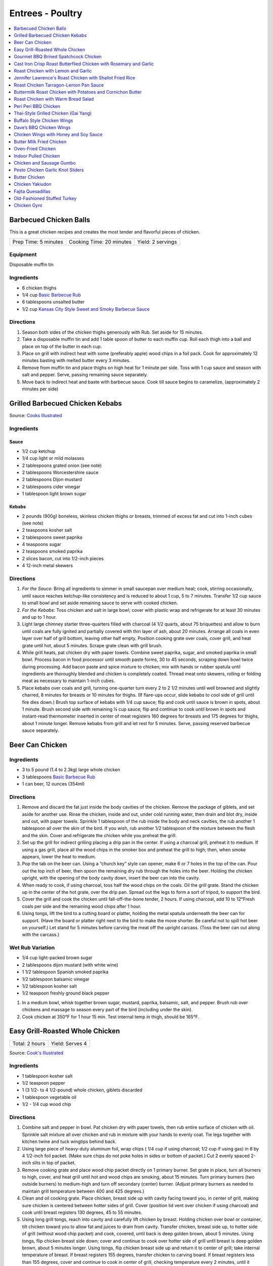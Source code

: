 .. raw:: pdf

   OddPageBreak tocPage

*****************
Entrees - Poultry
*****************

.. contents::
   :local:
   :depth: 1

.. raw:: pdf

   OddPageBreak recipePage

.. raw:: html

   <p style="page-break-before: always"/>

Barbecued Chicken Balls
=======================

This is a great chicken recipes and creates the most tender and
flavorful pieces of chicken.

+----------------------+--------------------------+-------------------+
| Prep Time: 5 minutes | Cooking Time: 20 minutes | Yield: 2 servings |
+----------------------+--------------------------+-------------------+

Equipment
---------

Disposable muffin tin

Ingredients
-----------

-  6 chicken thighs
-  1/4 cup `Basic Barbecue Rub <#basic-barbecue-rub>`__
-  6 tablespoons unsalted butter
-  1/2 cup `Kansas City Style Sweet and Smoky Barbecue Sauce <#kansas-city-style-sweet-and-smoky-barbecue-sauce>`__

Directions
----------

1. Season both sides of the chicken thighs generously with Rub. Set
   aside for 15 minutes.
2. Take a disposable muffin tin and add 1 table spoon of butter to each
   muffin cup. Roll each thigh into a ball and place on top of the
   butter in each cup.
3. Place on grill with indirect heat with some (preferably apple) wood
   chips in a foil pack. Cook for approximately 12 minutes basting with
   melted butter every 3 minutes.
4. Remove from muffin tin and place thighs on high heat for 1 minute per
   side. Toss with 1 cup sauce and season with salt and pepper. Serve,
   passing remaining sauce separately.
5. Move back to indirect heat and baste with barbecue sauce. Cook till
   sauce begins to caramelize, (approximately 2 minutes per side)


.. raw:: pdf

   PageBreak recipePage

.. raw:: html

   <p style="page-break-before: always"/>

Grilled Barbecued Chicken Kebabs
================================

Source: `Cooks Illustrated <https://www.cooksillustrated.com/recipes/6482-charcoal-grilled-barbecued-chicken-kebabs>`__

Ingredients
-----------

Sauce
^^^^^
- 1/2 cup ketchup
- 1/4 cup light or mild molasses
- 2 tablespoons grated onion (see note)
- 2 tablespoons Worcestershire sauce
- 2 tablespoons Dijon mustard
- 2 tablespoons cider vinegar
- 1 tablespoon light brown sugar

Kebabs
^^^^^^
- 2 pounds (900g) boneless, skinless chicken thighs or breasts, trimmed of excess
  fat and cut into 1-inch cubes (see note)
- 2 teaspoons kosher salt
- 2 tablespoons sweet paprika
- 4 teaspoons sugar
- 2 teaspoons smoked paprika
- 2 slices bacon, cut into 1/2-inch pieces
- 4 12-inch metal skewers

Directions
----------

1. *For the Sauce*: Bring all ingredients to simmer in small saucepan over
   medium heat; cook, stirring occasionally, until sauce reaches ketchup-like
   consistency and is reduced to about 1 cup, 5 to 7 minutes. Transfer
   1/2 cup sauce to small bowl and set aside remaining sauce to serve with
   cooked chicken.
2. *For the Kebabs*: Toss chicken and salt in large bowl; cover with plastic
   wrap and refrigerate for at least 30 minutes and up to 1 hour.
3. Light large chimney starter three-quarters filled with charcoal
   (4 1/2 quarts, about 75 briquettes) and allow to burn until coals are
   fully ignited and partially covered with thin layer of ash, about
   20 minutes. Arrange all coals in even layer over half of grill bottom,
   leaving other half empty. Position cooking grate over coals, cover grill,
   and heat grate until hot, about 5 minutes. Scrape grate clean with grill
   brush.
4. While grill heats, pat chicken dry with paper towels. Combine sweet
   paprika, sugar, and smoked paprika in small bowl. Process bacon in food
   processor until smooth paste forms, 30 to 45 seconds, scraping down bowl
   twice during processing. Add bacon paste and spice mixture to chicken;
   mix with hands or rubber spatula until ingredients are thoroughly blended
   and chicken is completely coated. Thread meat onto skewers, rolling or
   folding meat as necessary to maintain 1-inch cubes.
5. Place kebabs over coals and grill, turning one-quarter turn every
   2 to 2 1/2 minutes until well browned and slightly charred, 8 minutes for
   breasts or 10 minutes for thighs. (If flare-ups occur, slide kebabs to
   cool side of grill until fire dies down.) Brush top surface of kebabs
   with 1/4 cup sauce; flip and cook until sauce is brown in spots, about
   1 minute. Brush second side with remaining ¼ cup sauce; flip and continue
   to cook until brown in spots and instant-read thermometer inserted in
   center of meat registers 160 degrees for breasts and 175 degrees for
   thighs, about 1 minute longer. Remove kebabs from grill and let rest for
   5 minutes. Serve, passing reserved barbecue sauce separately.

.. raw:: pdf

   PageBreak recipePage

.. raw:: html

   <p style="page-break-before: always"/>

Beer Can Chicken
================

Ingredients
-----------

-  3 to 5 pound (1.4 to 2.3kg) large whole chicken
-  3 tablespoons `Basic Barbecue Rub <#basic-barbecue-rub>`__
-  1 can beer, 12 ounces (354ml)

Directions
----------

1. Remove and discard the fat just inside the body cavities of the
   chicken. Remove the package of giblets, and set aside for another
   use. Rinse the chicken, inside and out, under cold running water,
   then drain and blot dry, inside and out, with paper towels. Sprinkle
   1 tablespoon of the rub inside the body and neck cavities, the rub
   another 1 tablespoon all over the skin of the bird. If you wish, rub
   another 1/2 tablespoon of the mixture between the flesh and the skin.
   Cover and refrigerate the chicken while you preheat the grill.
2. Set up the grill for indirect grilling placing a drip pan in the
   center. If using a charcoal grill, preheat it to medium. If using a
   gas grill, place all the wood chips in the smoker box and preheat the
   grill to high; then, when smoke appears, lower the heat to medium.
3. Pop the tab on the beer can. Using a “church key” style can opener,
   make 6 or 7 holes in the top of the can. Pour out the top inch of
   beer, then spoon the remaining dry rub through the holes into the
   beer. Holding the chicken upright, with the opening of the body
   cavity down, insert the beer can into the cavity.
4. When ready to cook, if using charcoal, toss half the wood chips on
   the coals. Oil the grill grate. Stand the chicken up in the center of
   the hot grate, over the drip pan. Spread out the legs to form a sort
   of tripod, to support the bird.
5. Cover the grill and cook the chicken until fall-off-the-bone tender,
   2 hours. If using charcoal, add 10 to 12°Fresh coals per side and the
   remaining wood chips after 1 hour.
6. Using tongs, lift the bird to a cutting board or platter, holding the
   metal spatula underneath the beer can for support. (Have the board or
   platter right next to the bird to make the move shorter. Be careful
   not to spill hot beer on yourself.) Let stand for 5 minutes before
   carving the meat off the upright carcass. (Toss the beer can out
   along with the carcass.)

Wet Rub Variation
-----------------

-  1/4 cup light-packed brown sugar
-  2 tablespoons dijon mustard (with white wine)
-  1 1/2 tablespoon Spanish smoked paprika
-  1/2 tablespoon balsamic vinegar
-  1/2 tablespoon kosher salt
-  1/2 teaspoon freshly ground black pepper

1. In a medium bowl, whisk together brown sugar, mustard, paprika,
   balsamic, salt, and pepper. Brush rub over chickens and massage to
   season every part of the bird (including under the skin).
2. Cook chicken at 350°F for 1 hour 15 min. Test internal temp in thigh,
   should be 165°F.

.. raw:: pdf

   PageBreak recipePage

.. raw:: html

   <p style="page-break-before: always"/>

Easy Grill-Roasted Whole Chicken
================================

+----------------+-----------------+
| Total: 2 hours | Yield: Serves 4 |
+----------------+-----------------+

Source: `Cook's Illustrated <https://www.cooksillustrated.com/recipes/11725-easy-grill-roasted-whole-chicken>`__


Ingredients
-----------

- 1 tablespoon kosher salt
- 1/2 teaspoon pepper
- 1 (3 1/2- to 4 1/2-pound) whole chicken, giblets discarded
- 1 tablespoon vegetable oil
- 1/2 - 1/4 cup wood chip

Directions
----------

1. Combine salt and pepper in bowl. Pat chicken dry with paper towels, then
   rub entire surface of chicken with oil. Sprinkle salt mixture all over
   chicken and rub in mixture with your hands to evenly coat. Tie legs
   together with kitchen twine and tuck wingtips behind back.
2. Using large piece of heavy-duty aluminum foil, wrap chips ( 1/4 cup if
   using charcoal; 1/2 cup if using gas) in 8 by 4 1/2-inch foil packet.
   (Make sure chips do not poke holes in sides or bottom of packet.) Cut 2
   evenly spaced 2-inch slits in top of packet.
3. Remove cooking grate and place wood chip packet directly on 1 primary
   burner. Set grate in place, turn all burners to high, cover, and heat
   grill until hot and wood chips are smoking, about 15 minutes. Turn
   primary burners (two outside burners) to medium-high and turn off
   secondary (center) burner. (Adjust primary burners as needed to maintain
   grill temperature between 400 and 425 degrees.)
4. Clean and oil cooking grate. Place chicken, breast side up with cavity
   facing toward you, in center of grill, making sure chicken is centered
   between hotter sides of grill. Cover (position lid vent over chicken if
   using charcoal) and cook until breast registers 130 degrees, 45 to 55
   minutes.
5. Using long grill tongs, reach into cavity and carefully lift chicken by
   breast. Holding chicken over bowl or container, tilt chicken toward you
   to allow fat and juices to drain from cavity. Transfer chicken, breast
   side up, to hotter side of grill (without wood chip packet) and cook,
   covered, until back is deep golden brown, about 5 minutes. Using tongs,
   flip chicken breast side down; cover and continue to cook over hotter
   side of grill until breast is deep golden brown, about 5 minutes longer.
   Using tongs, flip chicken breast side up and return it to center of
   grill; take internal temperature of breast. If breast registers 155
   degrees, transfer chicken to carving board. If breast registers less
   than 155 degrees, cover and continue to cook in center of grill,
   checking temperature every 2 minutes, until it registers 155 degrees, 2
   to 10 minutes longer. Let chicken rest, uncovered, for 20 minutes. Carve
   chicken and serve.

.. raw:: pdf

   PageBreak recipePage

.. raw:: html

   <p style="page-break-before: always"/>

Gourmet BBQ Brined Spatchcock Chicken
=====================================

+----------------------+-------------------------------------+-----------------------------+-------------------+
| Prep Time: 5 minutes | Brine: 4-5 hours + overnight drying | Cooking Time: 45-60 minutes | Yield: 4 servings |
+----------------------+-------------------------------------+-----------------------------+-------------------+

Source: `Aussie BBQ Forum - Captain Cook <https://www.aussiebbq.info/forum/viewtopic.php?f=7&t=65>`__

Ingredients
-----------

- 3 to 4 pound (1.4 to 1.8kg) Chicken
- 1/4 cup salt
- 1/4 cup brown sugar
- 1 teaspoon ground garlic powder
- 1 teaspoon mustard powder
- 6 cups water
- olive oil
- lemon pepper
- herbs de provence

Directions
----------
1. Mix brine ingredients together in a glass bowl Place chicken in a Ziploc
   bag and pour in brine solution. Seal and place in the fridge for 4-5 hours.
2. Remove, rinse with fresh water, pat dry and stand upright over a dish or
   tray in the fridge overnight to let the skin dry.
3. `Spatchcock <https://www.marthastewart.com/1035187/how-spatchcock-chicken>`__
   (or butterfly) the chicken by removing the back bone and flatten.
4. Spread olive oil over chicken and then sprinkle liberally with lemon peppers
   and and herbs de provence.
5. Preheat the grill on high for 10 minutes. Roast the chicken indirectly on
   a roasting rack for about 15 minutes per pound until the internal meat
   temperature is 165°F.
6. Serve with fresh buttered rolls, salad and a bottle of bubbly.

Notes
-----
- The length of brining will determine the saltiness of the bird and how moist
  it will be, if you are going to smoke cook it, you could brine it for longer.
- You can adapt this for Turkey by doubling the quantity and brine the turkey
  for 8 hours instead of 4-5.
- A variation is to add fresh herbs or Chinese 5 spice to the brine.

.. raw:: pdf

   PageBreak recipePage

.. raw:: html

   <p style="page-break-before: always"/>

Cast Iron Crisp Roast Butterflied Chicken with Rosemary and Garlic
==================================================================

+-----------------------+----------------------+-------------------+
| Prep Time: 15 minutes | Cooking Time: 1 hour | Yield: 4 servings |
+-----------------------+----------------------+-------------------+

Source: `Americas Test Kitchen <https://www.americastestkitchen.com/recipes/9459-cast-iron-crisp-roast-butterflied-chicken-with-rosemary-and-garlic>`__

Ingredients
-----------
- 2 tablespoons extra-virgin olive oil
- 1 teaspoon minced fresh rosemary
- 1 garlic clove, minced
- 3 1/2 to 4 pound (1.6kg to 1.8kg) whole chicken, giblets discarded
- Salt and pepper

Directions
----------
1. Adjust oven rack to lowest position, place 12-inch cast-iron skillet on
   rack, and heat oven to 500°F. Meanwhile, combine 1 tablespoon oil,
   rosemary, and garlic in bowl; set aside.
2. With chicken breast side down, use kitchen shears to cut through bones on
   either side of backbone; discard backbone. Flip chicken over, tuck wingtips
   behind back, and press firmly on breastbone to flatten. Pat chicken dry
   with paper towels, then rub with remaining 1 tablespoon oil and season with
   salt and pepper.
3. When oven reaches 500°F, place chicken breast side down in hot
   skillet. Reduce oven temperature to 450°F and roast chicken until
   well browned, about 30 minutes.
4. Using potholders, remove skillet from oven. Being careful of hot skillet
   handle, gently flip chicken breast side up. Brush chicken with oil mixture,
   return skillet to oven, and continue to roast chicken until breast
   registers 160°F and thighs register 175°F, about 10 minutes.
   Transfer chicken to carving board, tent loosely with aluminum foil, and
   let rest for 15 minutes. Carve chicken and serve.

.. raw:: pdf

   PageBreak recipePage

.. raw:: html

   <p style="page-break-before: always"/>

Roast Chicken with Lemon and Garlic
===================================

+----------------------+--------------------------+-------------------+
| Prep Time: 5 minutes | Cooking Time: 45 minutes | Yield: 4 servings |
+----------------------+--------------------------+-------------------+

This recipe eliminates one of the most common complaints about whole roast
chickens—that it’s hard to know when they’re cooked all the way through. This
recipe makes it easy to check for doneness with lots of visual cues that anyone
can follow, but if you have an instant-read thermometer, go ahead and use it.
Remove chicken from the oven when thickest part of thigh hits 160°F, and
carryover cooking will bring it up to 165°F.

Ingredients
-----------
- 1 lemon
- 1 head of garlic
- 1/4 cup (1/2 stick) unsalted butter or extra-virgin olive oil
- 3 to 4 pound (1.4 to 1.8kg) whole chicken
- Kosher salt
- Freshly ground black pepper

Directions
----------
1. Arrange a rack in center of oven; preheat to 425°F. Cut 1 lemon in half
   crosswise and remove any visible seeds. Cut 1 head of garlic in half
   crosswise. Melt ½ stick butter in a small saucepan or microwave in a small
   bowl.
2. Place whole chicken on a cutting board (best to use a plastic
   one you can sterilize) and pat dry with paper towels.  With chicken breast
   facing up and legs pointing toward you, use a sharp knife to slice through
   loose area of skin draped between leg and breast, making about a 3"-long
   incision. Continue cutting downward until you hit the joint that connects
   the thigh to the body, then stop (once you get through the skin, there’s
   not much there; if you are cutting through flesh, you’re too close to the
   breast). This exposes the leg joint, making it easy to tell if chicken is
   cooked. Repeat on second side.
3. Season every surface of chicken, including skin along backbone, inside
   cavity, under wings, and inside part of the leg you just exposed, with
   lots of salt and pepper. If you’re using kosher salt, it should take you
   4–5 generous pinches.
4. Transfer chicken breast side up to a large skillet. Arrange lemon and
   garlic cut sides down in skillet around chicken. Drizzle chicken all over
   with melted butter and transfer to oven.
5. Roast until chicken is nicely browned and cooked through, checking for
   doneness after 45 minutes. To check, carefully remove skillet from oven
   (the handle is hot!), poke a knife into leg joints, and pierce the meat.
   If juices run clear, chicken is done. If you see a rosy pink color, it
   needs more time. Continue to roast, checking every 5 minutes, until juices
   run clear. (If you’re not sure, you can also use the knife to lightly
   shred some of the meat along the thigh bone—the meat should look opaque
   and the fibers should separate easily.)
6. Let chicken rest in skillet at least 15 minutes before carving. Transfer
   chicken to a platter. Top with pan juices and serve with roasted lemon and
   garlic alongside.

.. raw:: pdf

   PageBreak recipePage

.. raw:: html

   <p style="page-break-before: always"/>

Jennifer Lawrence's Roast Chicken with Shallot Fried Rice
=========================================================

+--------------+--------------------------+-------------------------+
| Prep: 1 hour | Total: 1 hour 30 minutes | Yield: about 4 servings |
+--------------+--------------------------+-------------------------+

Source: `Food Network <https://www.foodnetwork.com/recipes/jennifer-lawrences-roast-chicken-with-shallot-fried-rice-8708252>`__


Ingredients
-----------

Chicken
^^^^^^^

- 1 whole chicken (about 3 pounds)
- 1/4 cups olive oil
- 4 tablespoons unsalted butter, softened and cut into pieces
- Kosher salt
- 1 onion, halved
- 1 lemon, halved
- 12 sprigs thyme
- 2 cups dry white wine
- 6 ounces baby arugula

Shallot Fried Rice
^^^^^^^^^^^^^^^^^^

- 1 cup white rice
- Olive oil, for the pan
- 5 shallots, minced
- Kosher salt
- 1 pound shiitake mushrooms, coarsely chopped

Directions
----------

1. For the chicken: Preheat the oven to 400 degrees F.
2. Dry off the chicken well with paper towels. Put it in a roasting pan and
   massage with some of the oil, some of the butter and 2 tablespoons salt.
3. Add the onion halves to the pan, drizzle in the remaining oil and
   sprinkle with some salt. Add the remaining butter to the pan. Squeeze
   the juice from the lemon halves over the chicken and into the pan, then
   place the lemon halves in the cavity of the chicken along with the thyme
   sprigs. Add the white wine to the pan.
4. Put the chicken in the oven, reduce the temperature to 350 degrees F and
   roast, basting halfway with the pan juices, until the thickest part of
   the chicken measures 160 degrees F, about 1 hour. Allow to rest 20
   minutes before carving.
5. For the shallot fried rice: Put the rice in a medium saucepan with 2
   cups water and bring to a simmer over medium-high heat. Cover the pan,
   reduce the heat to low and cook until the water is absorbed and the rice
   is tender, about 20 minutes. Let stand, covered, for 10 minutes.
6. Meanwhile, heat some oil in a saute pan over medium heat until it begins
   to shimmer. Add the shallots and cook, stirring, until browned, about 7
   minutes. Transfer the shallots to a plate or bowl using a slotted spoon
   and sprinkle with a generous amount of salt (use a lot because the
   shallots will be the "salt" for your rice). Add the mushrooms to the
   remaining oil in the pan and cook, stirring occasionally, until browned.
7. Mix together the rice, mushrooms and shallots in a serving bowl. Serve
   the chicken tossed with the arugula along with the shallot fried rice.

.. raw:: pdf

   PageBreak recipePage

.. raw:: html

   <p style="page-break-before: always"/>

Roast Chicken Tarragon-Lemon Pan Sauce
======================================

+----------------------+---------------------------+-------------------+
| Prep Time: 5 minutes | Cooking Time: 1 1/2 hours | Yield: 4 servings |
+----------------------+---------------------------+-------------------+

Ingredients
-----------

Chicken
^^^^^^^

-  1 tablespoon kosher salt
-  1/2 teaspoon pepper
-  3 1/2 to 4 pound (1.6 to 1.8kg) whole chicken, giblets discarded
-  1 tablespoon olive oil

Pan Sauce
^^^^^^^^^
-  1 shallot, minced
-  1 cup low-sodium chicken broth
-  2 teaspoons Dijon mustard
-  2 tablespoons unsalted butter
-  2 teaspoons minced fresh tarragon
-  2 teaspoons lemon juice
-  Pepper

Directions
----------

1. Adjust oven rack to middle position, place 12-inch ovensafe skillet
   on rack, and heat oven to 450°F. Combine salt and pepper in bowl. Pat
   chicken dry with paper towels. Rub entire surface with oil. Sprinkle
   evenly all over with salt mixture and rub in mixture with hands to
   coat evenly. Tie legs together with twine and tuck wing tips behind
   back.
2. Transfer chicken, breast side up, to preheated skillet in oven. Roast
   chicken until breasts register 120°F and thighs register 135°F,
   25 to 35 minutes. Turn off oven and leave chicken in oven until
   breasts register 160°F and thighs register 175°F, 25 to 35 minutes.
3. Transfer chicken to carving board and let rest, uncovered, for 20
   minutes before carving.
4. While chicken rests, remove all but 1 tablespoon of fat from
   now-empty skillet using large kitchen spoon, leaving any fond and jus
   in skillet. Place skillet over medium-high heat, add shallot, and
   cook until softened, about 2 minutes.
5. Stir in broth and mustard, scraping skillet bottom with wooden spoon
   to loosen fond. Simmer until reduced to 3/4 cup, about 3 minutes.
6. Off heat, whisk in butter, tarragon, and lemon juice. Season with
   pepper to taste; cover and keep warm.

Variation
---------

Thyme-Sherry Vinegar Pan Sauce
^^^^^^^^^^^^^^^^^^^^^^^^^^^^^^

-  In step 4 add 2 minced garlic cloves and 2 teaspoons chopped fresh
   thyme to pan with shallot. In step 6 replace lemon juice with sherry
   vinegar and leave out the tarragon.

.. raw:: pdf

   PageBreak recipePage

.. raw:: html

   <p style="page-break-before: always"/>

Buttermilk Roast Chicken with Potatoes and Cornichon Butter
===========================================================

+--------------------------------------+----------------------+-----------------------+
| Prep Time: 15 minutes + 6 - 24 hours | Cooking Time: 1 hour | Yield: 3 - 4 servings |
+--------------------------------------+----------------------+-----------------------+

Source: `Food52.com <https://food52.com/recipes/75666-buttermilk-roast-chicken-with-potatoes-and-cornichon-butter>`__

Ingredients
-----------
- 1 whole chicken, about 4 pounds (1.8 kg)
- 1 cup buttermilk (substitute 1 1/2 teaspoons of cream of tartar and 1 cup regular milk)
- 1 cup pickle juice, from any type of pickles (dill, bread and butter, spicy garlic, etc.)
- 1 pinch kosher salt, to taste
- 1 1/2 pounds (680g) baby potatoes, halved, or small golden potatoes, peeled and sliced 1/4-inch thick (up to 2 pounds of potatoes)
- 1 splash olive oil
- 1 tablespoon butter, softened
- 4 cornichons, finely chopped
- 1 tablespoon finely chopped flat-leaf parsley

Directions
----------
1. Mix together buttermilk, pickle juice, and 1 teaspoon kosher salt. Place
   chicken in a gallon-sized plastic zipper-lock bag. Pour in the brine. Seal
   the bag, pressing out as much air as possible. Refrigerate 6 to 24 hours
   (a longer brine will result in a more flavorful bird).
2. About an hour before you roast the chicken, remove chicken from the bag and
   discard brine. Pat chicken dry with paper towels. Rub a little olive oil on
   the bottom of a large baking dish or ovenproof skillet (one large enough to
   hold the potatoes). Place the chicken in the middle of the dish,
   breast-side up, and let it come to room temperature.
3. Heat oven to 425° F.
4. Toss potatoes with 1 tablespoon olive oil and kosher salt, to taste.
   Arrange potatoes around the chicken. Evenly rub the chicken with 1/2 to
   1 tablespoon olive oil. Season the chicken and potatoes with freshly
   cracked black pepper.
5. Place the chicken and potatoes in the oven and roast for about
   50 to 70 minutes, rotating once, until the juices run clear or the thickest
   part of the thigh registers 165° F. (If the chicken is browning too quickly
   relative to its internal temperature, reduce the oven to 375° F to 400° F.)
6. Meanwhile, mash together the butter and cornichons with a fork. Don’t worry
   if they’re not completely integrated.
7. When the chicken is done, immediately remove it from the pan and rest on a
   cutting board for 10 to 15 minutes before carving. Add the cornichon butter
   and parsley to the hot potatoes. Once it starts to melt, toss to evenly
   integrate.

.. raw:: pdf

   PageBreak recipePage

.. raw:: html

   <p style="page-break-before: always"/>

Roast Chicken with Warm Bread Salad
===================================

+----------------------------------+---------------------------+---------------------+
| Prep Time: 15 minutes + 24 hours | Cooking Time: 1 1/2 hours | Yield: 4-6 servings |
+----------------------------------+---------------------------+---------------------+

Source: `Cooks Illustrated <https://www.cooksillustrated.com/recipes/10920-roast-chicken-with-warm-bread-salad>`__

Ingredients
-----------
- 4 pound (1.8kg) whole chickens, giblets discarded
- Kosher salt and pepper
- 4 (1-inch-thick) slices country-style bread, 8 ounces (225g), bottom crust removed, cut into 3/4 to 1 inch pieces (5 cups)
- 1/4 cup chicken broth
- 6 tablespoons plus 2 teaspoons extra-virgin olive oil
- 2 tablespoons champagne vinegar
- 1 teaspoon Dijon mustard
- 3 scallions, sliced thin
- 2 tablespoons dried currants
- 5 ounces (140g) approx. 5 cups baby arugula

Directions
----------
1. Place chicken, breast side down, on cutting board. Using kitchen shears,
   cut through bones on either side of backbone; discard backbone. Do not
   trim off any excess fat or skin. Flip chicken over and press on breastbone
   to flatten.
2. Using your fingers, carefully loosen skin covering breast and legs. Rub
   1/2 teaspoon salt under skin of each breast, 1/2 teaspoon under skin of
   each leg, and 1 teaspoon salt onto bird's cavity. Tuck wings behind back
   and turn legs so drumsticks face inward toward breasts. Place chicken on
   wire rack set in rimmed baking sheet or on large plate and refrigerate,
   uncovered, for 24 hours.
3. Adjust oven rack to middle position and heat oven to 475 degrees. Spray
   12-inch skillet with vegetable oil spray. Toss bread with broth and
   2 tablespoons oil until pieces are evenly moistened. Arrange bread in
   skillet in single layer, with majority of crusted pieces near center,
   crust side up.
4. Pat chicken dry with paper towels and place, skin side up, on top of
   bread. Brush 2 teaspoons oil over chicken skin and sprinkle with
   1/4 teaspoon salt and ¼ teaspoon pepper. Roast chicken until skin is
   deep golden brown and thickest part of breast registers 160 degrees
   and thighs register 175 degrees, 45 to 50 minutes, rotating skillet
   halfway through roasting.
5. While chicken roasts, whisk vinegar, mustard, 1/4 teaspoon salt, and
   1/4 teaspoon pepper together in small bowl. Slowly whisk in remaining
   1/4 cup oil. Stir in scallions and currants and set aside. Place arugula
   in large bowl.
6. Transfer chicken to carving board and let rest, uncovered, for 15 minutes.
   Run thin metal spatula under bread to loosen from bottom of skillet.
   (Bread should be mix of softened, golden-brown, and crunchy pieces.) Carve
   chicken and whisk any accumulated juices into vinaigrette. Add bread and
   vinaigrette to arugula and toss to evenly coat. Transfer salad to serving
   platter and serve with chicken.

.. raw:: pdf

   PageBreak recipePage

.. raw:: html

   <p style="page-break-before: always"/>

Peri Peri BBQ Chicken
=====================

+-----------------------+----------------------+--------------------------+---------------------+
| Prep Time: 15 minutes | Marinade: 8-24 hours | Cooking Time: 30 minutes | Yield: 4-6 servings |
+-----------------------+----------------------+--------------------------+---------------------+

Ingredients
-----------
- 1 roast pepper
- juice of 2 lemons
- 1 tbsp Cayenne pepper
- 1 tbsp smoked paprika
- 2 tbsp hot chillies, minced
- 2 cloves of garlic
- 1/4 cup olive oil
- 2 tbsp kosher salt
- 1 tsp dried oregano
- 4-6 1/4 Chickens (Legs and Thighs) OR 3 to 4 pound (1.4 to 18kg) Chicken, butterflied

Directions
----------
1. Add all ingredients except chicken into a food processor and process until
   combined. Taste marinade now and adjust spicyness as desired. (Remember, it
   is a marinade - you need to make it hotter and saltier than what you would
   normally feel comfortable with)
2. Massage the marinade into the chicken. Leave to marinade for 8 hours.
3. After 8 hours, remove the chicken from the fridge and allow to come to room
   temperature. Cook over direct heat at medium grill tempurture until the
   pieces register 165°F (about 30 minutes) flipping ocationally to prevent
   burning. Optinally you can also use smoke.

.. raw:: pdf

   PageBreak recipePage

.. raw:: html

   <p style="page-break-before: always"/>

Thai-Style Grilled Chicken (Gai Yang)
=====================================

+-----------------------+----------------------+--------------------------+-------------------+
| Prep Time: 15 minutes | Marinate: 6-24 hours | Cooking Time: 45 minutes | Yield: 4 servings |
+-----------------------+----------------------+--------------------------+-------------------+

Source: `Cooks Illustrated <https://www.cooksillustrated.com/recipes/9710-thai-grilled-cornish-hens-with-chili-dipping-sauce-gai-yang>`__

Ingredients
-----------

Hens
^^^^
- 4 Cornish game hens, 1 1/4 to 1 1/2 pounds (570g to 680g) each, giblets discarded
- 1 cup fresh cilantro leaves and stems, chopped coarse
- 12 garlic cloves, peeled
- 1/4 cup packed light brown sugar
- 2 teaspoons ground white pepper
- 2 teaspoons ground coriander
- 2 teaspoons salt
- 1/4 cup fish sauce

Dipping Sauce
^^^^^^^^^^^^^
- 1/2 cup distilled white vinegar
- 1/2 cup granulated sugar
- 1 tablespoon minced Thai chiles
- 3 garlic cloves, minced
- 1/4 teaspoon salt

Directions
----------
1. FOR THE HENS: Working with 1 hen at a time, place hens breast side down on
   cutting board and use kitchen shears to cut through bones on either side of
   backbones; discard backbones. Flip hens and press on breastbones to
   flatten. Trim any excess fat and skin.
2. Pulse cilantro leaves and stems, garlic, sugar, pepper, coriander, and salt
   in food processor until finely chopped, 10 to 15 pulses; transfer to small
   bowl. Add fish sauce and stir until marinade has consistency of loose paste.
3. Rub hens all over with marinade. Transfer hens and any excess marinade to
   1-gallon zipper-lock bag and refrigerate for at least 6 hours or up to
   24 hours, flipping bag halfway through marinating.
4. FOR THE DIPPING SAUCE: Bring vinegar to boil in small saucepan. Add sugar
   and stir to dissolve. Reduce heat to medium-low and simmer until vinegar
   mixture is slightly thickened, 5 minutes. Remove from heat and let vinegar
   mixture cool completely. Add chiles, garlic, and salt and stir until
   combined. Transfer sauce to airtight container and refrigerate until ready
   to use. (Sauce can be refrigerated for up to 2 weeks. Bring to room
   temperature before serving.)
5. GRILL: Turn all burners to high, cover, and heat grill until hot, about
   15 minutes. Leave primary burner on high and turn off other burner(s).
   Adjust primary burner (or, if using three-burner grill, primary burner and
   second burner) as needed to maintain grill temperature between 400 and
   450°F.
6. Clean and oil cooking grate. Remove hens from bag, leaving any marinade
   that sticks to hens in place. Tuck wingtips behind backs and turn legs so
   drumsticks face inward toward breasts. Place hens, skin side up, on cooler
   side of grill (if using charcoal, arrange hens so that legs and thighs
   are facing coals). Cover and cook until skin is browned and breasts
   register 145 to 150°F, 30 to 35 minutes, rotating hens halfway
   through cooking.
7. Using tongs, carefully flip hens skin side down and move to hotter side of
   grill. Cover and cook until skin is crisp, deeply browned, and charred in
   spots and breasts register 160°F, 3 to 5 minutes, being careful to
   avoid burning.
8. Transfer hens, skin side up, to cutting board; tent with aluminum foil
   and let rest for 10 minutes. Slice each hen in half or into 4 pieces and
   serve, passing dipping sauce separately.

.. raw:: pdf

   PageBreak recipePage

.. raw:: html

   <p style="page-break-before: always"/>

Buffalo Style Chicken Wings
===========================

Ingredients
-----------

-  6 tablespoons table salt (or 12 tablespoons kosher salt)
-  6 tablespoons sugar
-  12 whole chicken wings, about 2 1/2 pounds (1.1kg), separated into sections
   wingtips discarded
-  Ground black pepper
-  1 1/2 tablespoons unsalted butter
-  1 1/2 tablespoons Sriracha sauce (you can use Tabasco or Frank’s Hot
   Sauce as well)

Directions
----------

1. In gallon-sized zipper-lock plastic bag, dissolve salt and sugar in 1
   quart water. Add chicken; press out as much air as possible from bag
   and seal; refrigerate until fully seasoned, 30 minutes. Remove from
   brine, rinse well under running water, dry thoroughly with paper
   towels, and season with pepper.
2. Turn all burners on grill to high, close lid, and heat grill until
   hot, 10 to 15 minutes. Adjust one burner to medium and grill chicken
   pieces over it, turning once, until color is light spotty brown, skin
   has thinned, and fat has rendered, 15 to 20 minutes. Using tongs,
   move chicken pieces over burner still set on high, turning constantly
   to prevent charring, until wings are dark spotty brown and skin has
   crisped, 5 to 7 minutes longer.
3. Combine butter and Tabasco sauce and toss with finished wings.

Variations
----------

For plain wings, serve with a squeeze of lemon or lime, or with an
accompanying dipping sauce, if desired. If you want BBQ style, in step
two brush with your favorite BBQ Sauce.

.. raw:: pdf

   PageBreak recipePage

.. raw:: html

   <p style="page-break-before: always"/>

Dave’s BBQ Chicken Wings
========================

Ingredients
-----------

-  6 tablespoons table salt (or 12 tablespoons kosher salt)
-  6 tablespoons sugar
-  12 whole chicken wings
-  `Basic Barbecue Rub <#basic-barbecue-rub>`__
-  `Cajun Spice Mix <#louisiana-cajun-or-creole-seasoning-spice-mix>`__
-  Bacon Fat

Directions
----------

1. Dissolve sugar and salt in 4 cups of water in a one gallon-size zip
   lock freezer bag. Add chicken and press out as much air as possible
   from the bag and seal. Place in refrigerator for 30 minutes.
2. Remove chicken from brine and pat dry with paper towel. Apply equal
   amounts of Basic Barbecue Rub and Cajun Spice Mix or to taste, lay
   out in a cookie sheet with a wire rack so they are not overlapping
   and let sit in the fridge for at least 3-4 hours to dry.
3. When ready get the smoke going (or not) and put the wings on one side
   of the grill, that side on the lowest setting. The smoking side low
   to medium heat. Flip wings over after 15 minutes or more frequently
   if the heat is high, you are looking to get them smokey and dry.
   After about 30 minutes baste wings with melted bacon fat, flip and
   baste again you can do this a couple of times if you like. There
   should be no flare ups or little on the wing side but the low heat is
   to apply extra cooking/drying and prevents the worst of the fat build
   up.
4. Keep smoking and cooking until the skin is getting crispy. It should
   be greyish from the spices and smoke. At this point you can raise the
   heat and switch them to the smoking side to crisp up more, if you do
   it on the wings side get ready for lots of flames. When done to your
   liking take them off and pour on as much room temperature BBQ sauce
   as you like, we coated about half of each wing drizzling with a table
   spoon. Overall don’t cook them too long, 40-50 minutes total time
   from when they went on the grill.

Variation
---------

Alternate brine: Substitute sugar with 1/4 cup Worcestershire sauce.

.. raw:: pdf

   PageBreak recipePage

.. raw:: html

   <p style="page-break-before: always"/>

Chicken Wings with Honey and Soy Sauce
======================================

+-------------------------+--------------------------+-------------------+
| Prep: 1 hour 10 minutes | Total: 1 hour 30 minutes | Yield: 4 servings |
+-------------------------+--------------------------+-------------------+

Source: `Food Network <https://www.foodnetwork.com/recipes/chicken-wings-with-honey-and-soy-sauce-8662293>`__

I like the glaze that comes from baking these wings at a nice high
temperature. As the cooking liquid from the chicken reduces with the sugars
in the honey and the umami in the soy sauce, it coats the wings in a burnt,
sweet and succulent glaze.

Ingredients
-----------

- 5 pounds chicken wings
- 2 tablespoons olive oil
- 2 tablespoons soy sauce
- 2 tablespoons white wine vinegar
- 1 tablespoon honey
- Kosher salt
- Lime wedges, for serving
- 1 cup plain yogurt
- 1/2 shallot, cut into julienne
- 1/3 cup chopped fresh flat-leaf parsley
- 1/2 lemon, juiced
- Kosher salt

Directions
----------

1. For the chicken wings: Preheat the oven to 400 degrees F.
2. Allow the wings to come to room temperature for 15 minutes. Line a sheet
   tray with foil.
3. Toss the wings in the olive oil, soy sauce, vinegar, honey and a healthy
   pinch of salt in a large bowl. Pour the wings onto your prepared sheet
   tray and arrange them in a single layer (use 2 sheet trays if
   necessary). Bake the wings for 30 minutes, then remove them from the
   oven and carefully flip over.
4. Increase the oven temperature to 425 degrees F and cook the wings until
   golden brown, the meat is falling off the bone and the glaze has reduced
   to a syrup, about 30 minutes more. Allow to cool for 10 minutes.
5. For the yogurt sauce: Meanwhile, mix the yogurt, shallots, parsley,
   lemon juice and some salt in a small bowl with a rubber spatula and set
   aside.
6. After the wings have cooled, toss them with the yogurt sauce in a large
   bowl. Serve with lime wedges.

.. raw:: pdf

   PageBreak recipePage

.. raw:: html

   <p style="page-break-before: always"/>

Butter Milk Fried Chicken
=========================

+----------------------+--------------------------+------------------+---------------+
| Prep Time: 5 minutes | Marinate Time: 12+ hours | Cook: 30 minutes | Servings: 3-4 |
+----------------------+--------------------------+------------------+---------------+

Source: `Alton Brown <https://www.foodnetwork.com/recipes/alton-brown/fried-chicken-recipe-1939165>`__

Ingredients:
------------

- 1 broiler/fryer chicken, cut into 8 pieces
- 2 cups low fat buttermilk
- 2 tablespoons kosher salt
- 2 tablespoons Hungarian paprika
- 2 teaspoons garlic powder
- 1 teaspoon cayenne pepper
- Flour, for dredging
- Vegetable shortening, for frying

Directions
----------

1. Place chicken pieces into a plastic container and cover with buttermilk.
   Cover and refrigerate for 12 to 24 hours.
2. Melt enough shortening (over low heat) to come just 1/3-inch up the side
   of a 12-inch cast iron skillet or heavy fry pan. Once shortening liquefies
   raise heat to 325 degrees F. Do not allow oil to go over 325 degrees F.
3. Drain chicken in a colander. Combine salt, paprika, garlic powder, and
   cayenne pepper. Liberally season chicken with this mixture. Dredge chicken
   in flour and shake off excess.
4. Place chicken skin side down into the pan. Put thighs in the center, and
   breast and legs around the edge of the pan. The oil should come half way
   up the pan. Cook chicken until golden brown on each side, approximately
   10 to 12 minutes per side. More importantly, the internal temperature
   should be right around 180 degrees. (Be careful to monitor shortening
   temperature every few minutes.)
5. Drain chicken on a rack over a sheet pan. Don't drain by setting chicken
   directly on paper towels or brown paper bags. If you need to hold the
   chicken before serving, cover loosely with foil but avoid holding in a
   warm oven, especially if it's a gas oven. Goes well with homemade
   `French Fries <#french-fries>`__.

.. raw:: pdf

   PageBreak recipePage

.. raw:: html

   <p style="page-break-before: always"/>

Oven-Fried Chicken
==================

+-----------------------+-------------------------+------------------+-------------+
| Prep Time: 15 minutes | Marinate Time: 1 hour + | Cook: 45 minutes | Servings: 8 |
+-----------------------+-------------------------+------------------+-------------+

Source: `Cooks Country <https://www.cookscountry.com/recipes/2320-oven-fried-chicken>`__

Ingredients
-----------

Marinade
^^^^^^^^

-  2 cups buttermilk  (substitute 1 tablespoon of cream of tartar and 2 cups regular milk)
-  2 tablespoons Dijon mustard
-  2 teaspoons table salt
-  1 1/2 teaspoons garlic powder
-  1 1/2 teaspoons ground black pepper
-  1 teaspoon hot pepper sauce
-  8 split bone-in chicken breasts, 10 to 12 ounces (280g to 340g) each, skin removed and ribs trimmed with kitchen shears

Seasoned flour
^^^^^^^^^^^^^^

-  2 1/2 cups crushed corn flakes
-  3/4 cup fresh bread crumbs
-  1/4 teaspoons table salt
-  1/2 teaspoon ground poultry seasoning
-  1/2 teaspoon paprika
-  1/8 teaspoon cayenne pepper
-  2 tablespoons vegetable oil

Directions
----------

1. Whisk buttermilk, mustard, 2 teaspoons salt, 1 teaspoon garlic
   powder, 1 teaspoon black pepper, and hot sauce together in large
   bowl. Add chicken, turn to coat well, cover, and refrigerate at least
   1 hour or overnight.
2. Adjust oven rack to upper-middle position and heat oven to 400°F.
   Line rimmed baking sheet with foil, set wire rack on sheet, and coat
   rack with nonstick cooking spray.
3. Gently toss corn flakes, bread crumbs, remaining 1/2 teaspoon garlic
   powder, remaining 1/2 teaspoon black pepper, remaining 1/4 teaspoon
   salt, poultry seasoning, paprika, and cayenne in shallow dish until
   combined. Drizzle oil over crumbs and toss until well coated. Working
   with one piece at a time, remove chicken from marinade and dredge in
   crumb mixture, firmly pressing crumbs onto all sides of chicken.
   Place chicken on prepared rack, leaving 1/2 inch of space between
   each piece.
4. Bake until chicken is deep golden brown, juices run clear, and
   instant-read thermometer inserted deep into breast away from bone
   registers 160°F, 35 to 45 minutes.

Variation
---------

To create a spicier version adjust the breading by leaving out salt and
increasing cayenne pepper to 1/4 teaspoon and adding 1/2 teaspoon chili
powder.

.. raw:: pdf

   PageBreak recipePage

.. raw:: html

   <p style="page-break-before: always"/>

Indoor Pulled Chicken
=====================

+-----------------------+----------------------+---------------------+
| Prep Time: 10 minutes | Cooking Time: 1 hour | Yield: 6-8 servings |
+-----------------------+----------------------+---------------------+

Source: `Cooks Illustrated <https://www.cooksillustrated.com/recipes/10594-indoor-pulled-chicken-with-sweet-and-tangy-barbecue-sauce#>`__

Ingredients
-----------

Sauce
^^^^^

-  1 1/2 cups ketchup
-  1/4 cup molasses
-  2 tablespoons Worcestershire sauce
-  1 tablespoon hot sauce
-  1/2 teaspoon salt
-  1/2 teaspoon pepper

Chicken
^^^^^^^

-  1 cup chicken broth
-  2 tablespoons molasses
-  1 tablespoon sugar
-  1 tablespoon liquid smoke
-  1 teaspoon unflavored gelatin (ClearJel)
-  Salt and pepper
-  2 pounds (900g) boneless, skinless chicken thighs, halved crosswise
-  Hot sauce

Directions
----------

1. FOR THE SAUCE: Whisk all ingredients together in bowl. Set aside.
2. FOR THE CHICKEN: Bring broth, molasses, sugar, 2 teaspoons liquid
   smoke, gelatin, and 1 teaspoon salt to boil in large Dutch oven over
   high heat, stirring to dissolve sugar. Add chicken and return to
   simmer. Reduce heat to medium-low, cover, and cook, stirring
   occasionally, until chicken is easily shredded with fork, about 25
   minutes.
3. Transfer chicken to medium bowl and set aside. Strain cooking liquid
   through fine-mesh strainer set over bowl (do not wash pot). Let
   liquid settle for 5 minutes; skim fat from surface. Set aside fat and
   defatted liquid.
4. Using tongs, squeeze chicken until shredded into bite-size pieces.
   Transfer chicken, 1 cup sauce, 1/2 cup reserved defatted liquid, 3
   tablespoons reserved fat, and remaining 1 teaspoon liquid smoke to
   now-empty pot. Cook mixture over medium heat, stirring frequently,
   until liquid has been absorbed and exterior of meat appears dry,
   about 5 minutes. Season with salt, pepper, and hot sauce to taste.
   Serve, passing remaining sauce separately.

Other Sauce Ingredients
-----------------------

Lexington Vinegar Barbecue Sauce
^^^^^^^^^^^^^^^^^^^^^^^^^^^^^^^^

-  1 cup cider vinegar
-  1/2 cup ketchup
-  1/2 cup water
-  1 tablespoon sugar
-  3/4 teaspoon salt
-  3/4 teaspoon red pepper flakes
-  1/2 teaspoon pepper

South Carolina Mustard Barbecue Sauce
^^^^^^^^^^^^^^^^^^^^^^^^^^^^^^^^^^^^^

-  1 cup yellow mustard
-  1/2 cup distilled white vinegar
-  1/4 cup packed brown sugar
-  1/4 cup Worcestershire sauce
-  2 tablespoons hot sauce
-  1 teaspoon salt
-  1 teaspoon pepper

.. raw:: pdf

   PageBreak recipePage

.. raw:: html

   <p style="page-break-before: always"/>

Chicken and Sausage Gumbo
=========================

Source: `Cook’s Illustrated <https://www.cooksillustrated.com/recipes/9384-chicken-and-sausage-gumbo#>`__

Ingredients
-----------

-  1 cup (5 ounces or 145g) all-purpose flour
-  1 tablespoon vegetable oil
-  1 onion, chopped fine
-  1 green bell pepper, chopped fine
-  2 celery ribs, chopped fine
-  1 tablespoon minced fresh thyme
-  3 garlic cloves, minced
-  1 teaspoon paprika
-  2 bay leaves
-  1/2 teaspoon cayenne pepper
-  Salt and pepper
-  4 cups chicken broth, room temperature
-  2 pounds (900g) boneless, skinless chicken thighs, trimmed
-  8 ounces (225g) andouille sausage, halved and sliced 1/4 inch thick
-  6 scallions, sliced thin
-  1 teaspoon distilled white vinegar
-  Hot sauce

Directions
----------

1. Adjust oven rack to middle position and heat oven to 425°F.
   Place flour in 12-inch skillet and bake, stirring occasionally, until
   color of ground cinnamon, 40 to 55 minutes. (As flour approaches
   desired color, it will take on very nutty aroma that will smell
   faintly of burnt popcorn, and it will need to be stirred more
   frequently.) Transfer flour to medium bowl and let cool. (Toasted
   flour can be stored in airtight container in cool, dark place for up
   to 6 months.)
2. Heat oil in Dutch oven over medium heat until shimmering. Add onion,
   bell pepper, and celery and cook, stirring frequently, until
   softened, 5 to 7 minutes. Stir in thyme, garlic, paprika, bay leaves,
   cayenne, 1/4 teaspoon salt, and 1/4 teaspoon pepper and cook until
   fragrant, about 1 minute. Stir in 2 cups broth. Add chicken in single
   layer (chicken will not be completely submerged in liquid) and bring
   to simmer. Reduce heat to medium-low, cover, and simmer until chicken
   is fork-tender, 15 to 17 minutes. Transfer chicken to plate.
3. Slowly whisk remaining 2 cups broth in small increments into toasted
   flour until thick, smooth, batter-like paste forms. Increase heat to
   medium and slowly whisk paste into gumbo, making sure each addition
   is incorporated before adding next. Stir in andouille. Simmer,
   uncovered, until gumbo thickens slightly, 20 to 25 minutes.
4. Once cool enough to handle, shred chicken into bite-size pieces. Stir
   chicken and scallions into gumbo. Remove pot from heat, stir in
   vinegar, and season with salt to taste. Discard bay leaves. Serve,
   passing hot sauce separately. (Gumbo can be refrigerated in airtight
   container for up to 3 days.)

.. raw:: pdf

   PageBreak recipePage

.. raw:: html

   <p style="page-break-before: always"/>

Pesto Chicken Garlic Knot Sliders
=================================

Source: `Tasty <https://tasty.co/recipe/pesto-chicken-garlic-knot-sliders>`__

Ingredients
-----------
- 1 1/2 pounds (680g) pizza dough
- 3 cups rotisserie chicken, shredded
- 8 ounces (237ml) pesto, 1 jar
- 2 cups (200g) shredded mozzarella cheese
- 3 tablespoons salted butter
- 3 cloves garlic, minced
- 2 tablespoons fresh parsley, finely chopped

Directions
----------

1. Cut pizza dough into eighths. (Each ball of dough should yield 8 even-sized
   pieces of dough, for a total of 16).
2. Using your hands, roll each piece of dough into a thin strip about
   7 inches (18cm) long. Then carefully tie them into a knot, tucking the
   loose ends of dough underneath.
3. Place each tied knot on a baking sheet or casserole dish with high sides,
   nestling them close together in a 4x4 in (10x10-cm) grid. Once all the
   knots are placed in the dish, cover and let rest for 10 minutes.
4. Preheat oven to 400°F (200°C).
5. Uncover and bake for 12 minutes or until the slider buns are golden brown
   and no doughy grey bits remain.
6. Once the knots are out of the oven, lower the oven temperature to 350°F.
7. Allow the knots to cool, carefully remove them from the baking dish and
   cut the grid horizontally, creating both a top and bottom piece.
   NOTE: It’s helpful to hold the knots together with a towel on top while
   cutting them horizontally, as the motion of the knife might cause some of
   them to pull apart.
8. Return the bottom half of the knot-grid to the original baking dish. Evenly
   layer the bread with cooked chicken, followed by the pesto and mozzarella
   cheese. Place the top half of the garlic knots on top.
9. Mix together melted butter, garlic, and parsley. Brush mixture liberally
   over the top of the knots.
10. Bake at 350°F (180°C) for an additional 10 minutes until the tops of the
    knots are golden brown and cheese is melted.
11. Pull apart for individual sliders.

.. raw:: pdf

   PageBreak recipePage

.. raw:: html

   <p style="page-break-before: always"/>

Butter Chicken
==============

Source: `RecipeTinEats <https://www.recipetineats.com/butter-chicken/>`__

Ingredients
-----------

Marinade
^^^^^^^^

- 1/2 cup plain yoghurt , full fat
- 1 tablespoon lemon juice
- 1 teaspoon turmeric powder
- 2 teaspoon garam masala
- 1/4 teaspoon cayenne pepper powder
- 1 teaspoon ground cumin
- 1 tablespoon ginger, freshly grated
- 2 cloves garlic, crushed
- 1 1/2 lb (750 g) boneless skinless chicken thighs, cut into bite size pieces

Curry
^^^^^

- 2 tablespoons (30 g) ghee or butter, OR 1 tbsp vegetable oil
- 1 cup tomato passata (aka tomato puree) (or diced tomatoes pureed with hand blender)
- 1 cup heavy cream (for a lighter version use 3/4 cup light cream + 1/4 cup milk)
- 1 tablespoon sugar
- 1 1/4 teaspoon salt
- cilantro, chopped for garnish (optional)

Directions
----------
1. Combine the Marinade ingredients except for chicken in a blender and puree
   until smooth.  Combine marinade with the chicken in a bowl or ziplock bag.
   Cover and refrigerate overnight, or up to 24 hours (minimum 3 hrs).
2. Heat the ghee (butter or oil) over high heat in a large fry pan. Take the
   chicken out of the Marinade but do not wipe or shake off the marinade from
   the chicken (but don't pour the Marinade left in the bowl into the fry pan).
3. Place chicken in the fry pan and cook for around 3 minutes, or until the
   chicken is white all over (it doesn't really brown because of the Marinade).
4. Add the tomato puree, cream, sugar and salt. Turn down to low and simmer
   for 20 minutes. Do a taste test to see if it needs more salt.
5. Garnish with coriander/cilantro leaves if using. Serve with basmati rice
   and/or `Naan Bread <#basic-flatbread>`__.

.. raw:: pdf

   PageBreak recipePage

.. raw:: html

   <p style="page-break-before: always"/>

Chicken Yakiudon
================

Ingredients
-----------

-  1 pound (450g) boneless, skinless chicken breasts, patted dry with paper
   towels, trimmed, and cut into 1-inch squares
-  2 tablespoons toasted sesame oil
-  1 tablespoon cornstarch
-  1 tablespoon all purpose flour
-  1/4 cup ketchup
-  1/4 cup soy sauce
-  2 tablespoons Worcestershire sauce
-  1 1/2 tablespoons packed brown sugar
-  3 garlic cloves, minced
-  3 anchovy fillets, rinsed, patted dry, and minced
-  1 teaspoon rice vinegar
-  1 pound (450g) fresh or 8 ounces (225g) dried udon noodles
-  2 tablespoon vegetable oil
-  6 ounces (170g) shiitake mushrooms, stemmed and sliced 1/4 inch thick
-  1 carrot, peeled and sliced 1/8 inch thick on bias
-  3/4 cup chicken broth
-  6 cups napa cabbage, sliced crosswise into 1/2-inch strips
-  7 scallions, cut on bias into 1-inch lengths

Directions
----------

1. Whisk together the sesame oil, cornstarch, and flour; set aside.
2. Whisk ketchup, soy sauce, Worcestershire, sugar, garlic, anchovies,
   and vinegar together in second bowl. Stir 2 tablespoons sauce into
   chicken in a medium bowl and set aside remaining sauce.
3. Bring 4 quarts water to boil in large pot. Add noodles and cook,
   stirring often, until almost tender (center should still be firm with
   slightly opaque dot), 3 to 10 minutes (cooking times will vary
   depending on whether you are using fresh or dry noodles). Drain
   noodles and rinse under cold running water until water runs clear.
   Drain well and set aside.
4. Heat 1/2 teaspoon oil in 12-inch nonstick skillet over high heat
   until just smoking. Add mushrooms and carrot and cook, stirring
   occasionally, until vegetables are spotty brown, 2 to 3 minutes. Add
   1/4 cup broth and cook until all liquid has evaporated and vegetables
   are tender, about 30 seconds. Transfer vegetables to bowl.
5. Return skillet to high heat, add 1/2 teaspoon oil, and heat until
   beginning to smoke. Add cabbage and scallions and cook, without
   stirring, for 30 seconds. Cook, stirring occasionally, until cabbage
   and scallions are spotty brown and crisp-tender, 2 to 3 minutes.
   Transfer to bowl with mushrooms and carrot.
6. Stir the marinated chicken into the sesame oil-cornstarch mixture
   until uniformly combined. Heat 2 teaspoons oil in a 12-inch nonstick
   skillet over high heat until smoking; add half of the chicken to the
   skillet in a flat, even layer. Cook, without stirring, but gently
   separating the pieces, until golden brown on the first side, about 1
   minute; turn the chicken pieces and cook until lightly browned on the
   second side, about 30 seconds. Transfer the chicken to a clean bowl.
   Repeat with an additional 2 teaspoons oil and the remaining chicken;
   cover to keep warm.
7. Return skillet to high heat; add reserved sauce, remaining 1/2 cup
   broth, and noodles. Cook, scraping up any browned bits, until noodles
   are warmed through, about 1 minute. Transfer noodles to bowl with
   vegetables and chicken and toss to combine. Season with salt to
   taste, and serve immediately.

.. raw:: pdf

   PageBreak recipePage

.. raw:: html

   <p style="page-break-before: always"/>

Fajita Quesadillas
==================

Ingredients
-----------

- 4 chicken breast
- 1 green pepper
- 1 medium onion
- 8 10 inch flour tortillas
- 1 cup cheddar cheese, grated
- 1/4 cup monterey jack Cheese, (or Jalapeno Jack) grated
- 1 cup salsa
- Hot Sauce, to taste
- 1 teaspoon `Cajun Spice Mix <#louisiana-cajun-or-creole-seasoning-spice-mix>`__


Marinade
^^^^^^^^

- 1/4 cup oil
- 1/2 cup lemon juice
- 2 clove garlic, minced
- fresh cracked pepper

Directions
----------
1. Slice chicken into strips 1/2 inch wide. Mix marinade ingredients and
   marinade chicken for one hour.
2. Cut green pepper and onions into strips. Saute and set a side.
3. Saute chicken until cooked through. At very end sprinkle with Cajun spice
   and hot sauce and mix. Remove from heat and set a side.
4. Take a tortilla shell and fill with chicken and green pepper and onion
   mixtures. Sprinkle with Ground Pepper, and cheddar cheese.
   Optionally add extra salsa.
5. Roll up and place in microwave safe baking dish.
6. Microwave to heat for approx 8 minutes (1 minute per to roll)
7. Remove from microwave and cover with salsa and Monterey Jack cheese.
8. Add to preheated to 400 degree oven, for 5 minutes (or until cheese is
   bubbling.)
9. Serve with sour cream.


.. raw:: pdf

   PageBreak recipePage

.. raw:: html

   <p style="page-break-before: always"/>

Old-Fashioned Stuffed Turkey
============================

Ingredients
-----------

Turkey
^^^^^^

-  1 turkey, 12 to 15 pounds (5.4 to 6.8kg), giblets and neck reserved for gravy, if making
-  3 tablespoons plus 2 teaspoons kosher salt
-  2 teaspoons baking powder
-  12 ounces (340g) salt pork, cut into 1/4-inch-thick slices and rinsed

Stuffing
^^^^^^^^

-  1 1/2 pounds (680g) white sandwich bread (about 15 slices), cut into
   1/2-inch cubes (about 12 cups)
-  4 tablespoons unsalted butter, plus extra for baking dish
-  1 medium onion, chopped fine (about 1 cup)
-  2 celery ribs, chopped fine (about 1 cup)
-  Kosher salt and ground black pepper
-  2 tablespoons minced fresh thyme leaves
-  1 tablespoon minced fresh marjoram leaves
-  1 tablespoon minced fresh sage leaves
-  1 1/2 cups low-sodium chicken broth
-  1 36-inch square cheesecloth, folded in quarters
-  2 large eggs

Directions
----------

1. FOR THe TURKeY: Using fingers or handle of wooden spoon, separate
   turkey skin from meat on breast, legs, thighs, and back; avoid
   breaking skin. Rub 1 tablespoon salt evenly inside cavity of turkey,
   1 1/2 teaspoons salt under skin of each breast, and 1 1/2 teaspoons
   salt under skin of each leg. Wrap turkey tightly with plastic wrap;
   refrigerate 24 to 48 hours.
2. FOR THe STUFFING: Adjust oven rack to lowest position and heat oven
   to 250°F. Spread bread cubes in single layer on baking sheet; bake
   until edges have dried but centers are slightly moist (cubes should
   yield to pressure), about 45 minutes, stirring several times during
   baking. Transfer to large bowl and increase oven temperature to
   325°F.
3. While bread dries, heat 4 tablespoons butter in 12-inch skillet over
   medium-high heat; when foaming subsides, add onion, celery, 2
   teaspoons salt, and 1 teaspoon pepper; cook, stirring occasionally,
   until vegetables begin to soften and brown slightly, 7 to 10 minutes.
   Stir in herbs; cook until fragrant, about 1 minute. Add vegetables to
   bowl with dried bread; add 1 cup broth and toss until evenly
   moistened.

4. TO ROAST THe TURKeY: Combine remaining 2 teaspoons kosher salt and
   baking powder in small bowl. Remove turkey from refrigerator and
   unwrap. Thoroughly dry inside and out with paper towels. Using
   skewer, poke 15 to 20 holes in fat deposits on top of breast halves
   and thighs, 4 to 5 holes in each deposit. Sprinkle surface of turkey
   with salt-baking powder mixture and rub in mixture with hands,
   coating skin evenly. Tuck wings underneath turkey. Line turkey cavity
   with cheesecloth, pack with 4 to 5 cups stuffing, tie ends of
   cheesecloth together. Cover remaining stuffing with plastic wrap and
   refrigerate. Using twine, loosely tie turkey legs together. Place
   turkey breast-side down in V-rack set in roasting pan and drape salt
   pork slices over back.
5. Roast turkey breast-side down until thickest part of breast registers
   130°F on instant-read thermometer, 2 to 2 1/2 hours. Remove roasting
   pan from oven (close oven door) and increase oven temperature to
   450°F. Transfer turkey in V-rack to rimmed baking sheet. Remove and
   discard salt pork. Using clean potholders or kitchen towels, rotate
   turkey breast-side up. Cut twine binding legs and remove stuffing
   bag; empty into reserved stuffing in bowl. Pour drippings from
   roasting pan into fat separator and reserve for gravy, if making.
6. Once oven has come to temperature, return turkey in V-rack to
   roasting pan and roast until skin is golden brown and crisp, thickest
   part of breast registers 160°F, and thickest part of thigh registers
   175°F, about 45 minutes, rotating pan halfway through. Transfer
   turkey to carving board and let rest, uncovered, 30 minutes.
7. While turkey rests, reduce oven temperature to 400°F. Whisk eggs and
   remaining 1/2 cup broth together in small bowl. Pour egg mixture over
   stuffing and toss to combine, breaking up any large chunks; spread in
   buttered 13- by 9-inch baking dish. Bake until stuffing registers
   165°F and top is golden brown, about 15 minutes. Carve turkey and
   serve with stuffing and `Turkey Gravy <#turkey-gravy>`__.

Note
----

To roast a kosher or self-basting turkey (such as a frozen Butterball),
do not salt it in step 1.


Chicken Gyro
============

Ingredients
-----------

Marinade
^^^^^^^^

- 2 tablepoons olive oil
- 2 teaspoons lemon juice
- 2 teaspoons oregano
- 1 teaspoon seasoning salt
- 1/2 teaspoon paprika
- 1/2 teaspoon garlic powder
- 4 chicken thighs

Gyro
^^^^

- 1/4 Onions sliced
- 1 tomato, cored, seeded, and sliced
- 4 large lettuce leafs
- 4 pitas
- `Tzatziki Sauce <#tzatziki-sauce>`__

Directions
----------

1. Mix marinade ingredients in small bowl. Place chicken in ziplock bag and
   pour the marinade over and make sure it is coated.  Seal and put in the
   refrigerator over night.
2. Preheat oven to 400°F.
3. Place Chicken on a parchment lined baking sheet. Bake for 10 minutes,
   check if the chicken is cooked or 165F and if not flip and cook for an
   additional 10 minutes. Let the chicken cool and then sslice.
4. Turn the oven off and wrap pita in aluminum foil and place in hot oven
   for 2 minutes to warm.
5. Assemble the gyro, by adding onions, tomato, letuce and Tzatziki Sauce
   to pitas.
